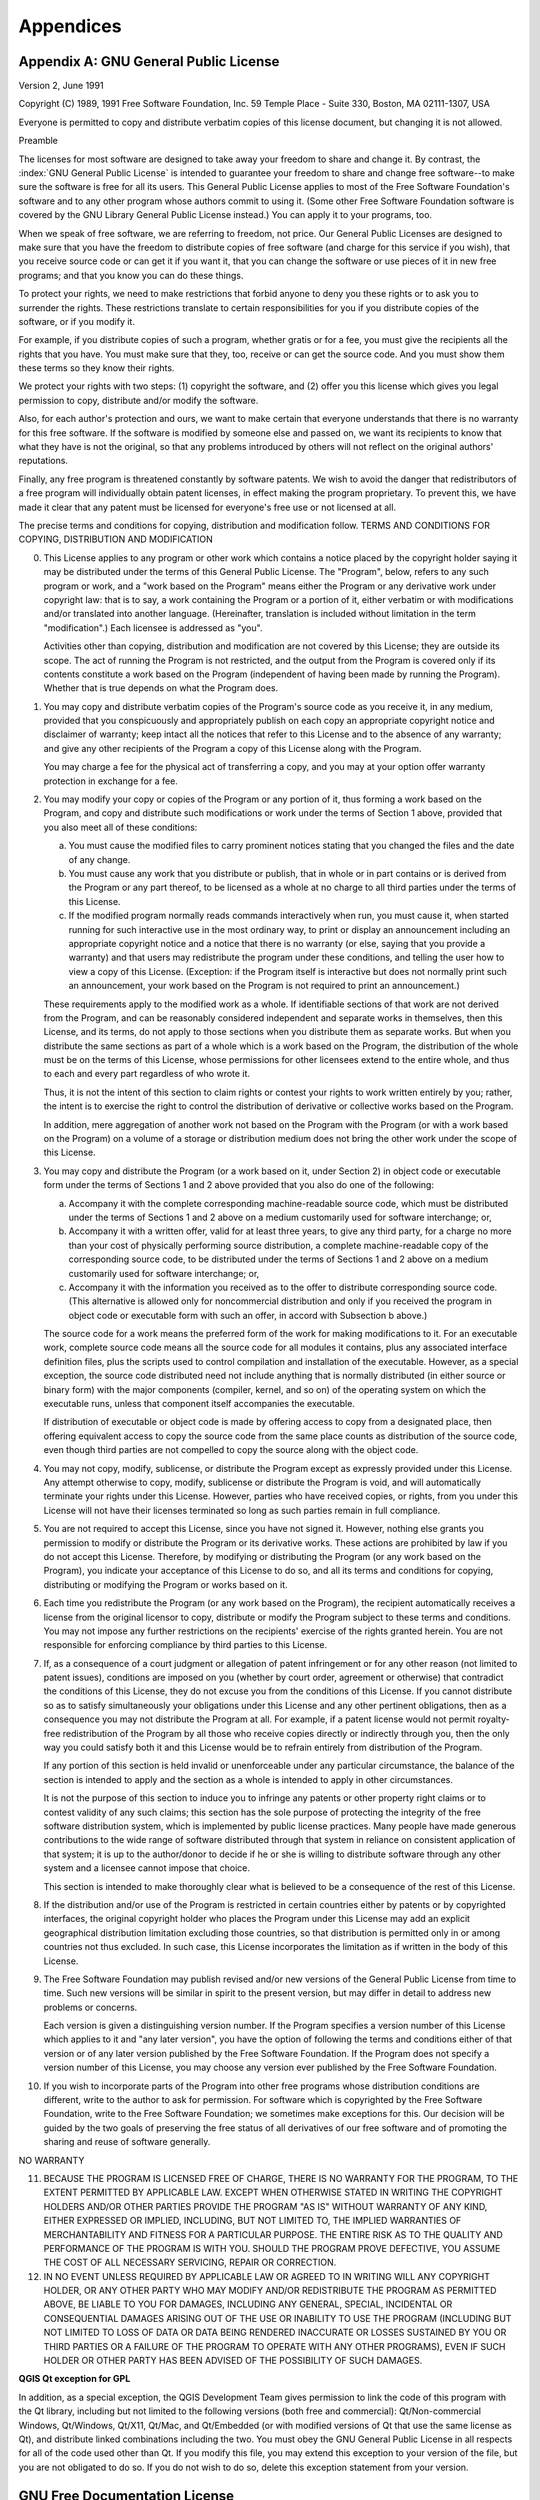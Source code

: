 Appendices
==========

.. index:: License document
.. _gpl_appendix:

Appendix A: GNU General Public License
--------------------------------------

Version 2, June 1991


Copyright (C) 1989, 1991 Free Software Foundation, Inc.
59 Temple Place - Suite 330, Boston, MA  02111-1307, USA


Everyone is permitted to copy and distribute verbatim copies
of this license document, but changing it is not allowed.

Preamble

The licenses for most software are designed to take away your freedom to share
and change it. By contrast, the :index:`GNU General Public License` is intended to
guarantee your freedom to share and change free software--to make sure the
software is free for all its users. This General Public License applies to
most of the Free Software Foundation's software and to any other program whose
authors commit to using it. (Some other Free Software Foundation software is
covered by the GNU Library General Public License instead.) You can apply it
to your programs, too.

When we speak of free software, we are referring to freedom, not price. Our
General Public Licenses are designed to make sure that you have the freedom to
distribute copies of free software (and charge for this service if you wish),
that you receive source code or can get it if you want it, that you can change
the software or use pieces of it in new free programs; and that you know you
can do these things.

To protect your rights, we need to make restrictions that forbid anyone to
deny you these rights or to ask you to surrender the rights. These
restrictions translate to certain responsibilities for you if you distribute
copies of the software, or if you modify it.

For example, if you distribute copies of such a program, whether gratis or for
a fee, you must give the recipients all the rights that you have. You must
make sure that they, too, receive or can get the source code. And you must
show them these terms so they know their rights.

We protect your rights with two steps: (1) copyright the software, and (2)
offer you this license which gives you legal permission to copy, distribute
and/or modify the software.

Also, for each author's protection and ours, we want to make certain that
everyone understands that there is no warranty for this free software. If the
software is modified by someone else and passed on, we want its recipients to
know that what they have is not the original, so that any problems introduced
by others will not reflect on the original authors' reputations.

Finally, any free program is threatened constantly by software patents. We
wish to avoid the danger that redistributors of a free program will
individually obtain patent licenses, in effect making the program proprietary.
To prevent this, we have made it clear that any patent must be licensed for
everyone's free use or not licensed at all.

The precise terms and conditions for copying, distribution and modification
follow.
TERMS AND CONDITIONS FOR COPYING, DISTRIBUTION AND MODIFICATION

0. This License applies to any program or other work which contains a notice
   placed by the copyright holder saying it may be distributed under the terms of
   this General Public License. The "Program", below, refers to any such program
   or work, and a "work based on the Program" means either the Program or any
   derivative work under copyright law: that is to say, a work containing the
   Program or a portion of it, either verbatim or with modifications and/or
   translated into another language. (Hereinafter, translation is included
   without limitation in the term "modification".) Each licensee is addressed as
   "you".

   Activities other than copying, distribution and modification are not covered
   by this License; they are outside its scope. The act of running the Program is
   not restricted, and the output from the Program is covered only if its
   contents constitute a work based on the Program (independent of having been
   made by running the Program). Whether that is true depends on what the Program
   does.

1. You may copy and distribute verbatim copies of the Program's source code as
   you receive it, in any medium, provided that you conspicuously and
   appropriately publish on each copy an appropriate copyright notice and
   disclaimer of warranty; keep intact all the notices that refer to this License
   and to the absence of any warranty; and give any other recipients of the
   Program a copy of this License along with the Program.

   You may charge a fee for the physical act of transferring a copy, and you may
   at your option offer warranty protection in exchange for a fee.

2. You may modify your copy or copies of the Program or any portion of it,
   thus forming a work based on the Program, and copy and distribute such
   modifications or work under the terms of Section 1 above, provided that you
   also meet all of these conditions:

   a) You must cause the modified files to carry prominent notices stating
      that you changed the files and the date of any change.

   b) You must cause any work that you distribute or publish, that in whole
      or in part contains or is derived from the Program or any part thereof, to be
      licensed as a whole at no charge to all third parties under the terms of this
      License.

   c) If the modified program normally reads commands interactively when run,
      you must cause it, when started running for such interactive use in the most
      ordinary way, to print or display an announcement including an appropriate
      copyright notice and a notice that there is no warranty (or else, saying that
      you provide a warranty) and that users may redistribute the program under
      these conditions, and telling the user how to view a copy of this License.
      (Exception: if the Program itself is interactive but does not normally print
      such an announcement, your work based on the Program is not required to print
      an announcement.)

   These requirements apply to the modified work as a whole. If identifiable
   sections of that work are not derived from the Program, and can be reasonably
   considered independent and separate works in themselves, then this License,
   and its terms, do not apply to those sections when you distribute them as
   separate works. But when you distribute the same sections as part of a whole
   which is a work based on the Program, the distribution of the whole must be on
   the terms of this License, whose permissions for other licensees extend to the
   entire whole, and thus to each and every part regardless of who wrote it.

   Thus, it is not the intent of this section to claim rights or contest your
   rights to work written entirely by you; rather, the intent is to exercise the
   right to control the distribution of derivative or collective works based on
   the Program.

   In addition, mere aggregation of another work not based on the Program with
   the Program (or with a work based on the Program) on a volume of a storage or
   distribution medium does not bring the other work under the scope of this
   License.

3. You may copy and distribute the Program (or a work based on it, under
   Section 2) in object code or executable form under the terms of Sections 1 and
   2 above provided that you also do one of the following:

   a) Accompany it with the complete corresponding machine-readable source
      code, which must be distributed under the terms of Sections 1 and 2 above on a
      medium customarily used for software interchange; or,

   b) Accompany it with a written offer, valid for at least three years, to
      give any third party, for a charge no more than your cost of physically
      performing source distribution, a complete machine-readable copy of the
      corresponding source code, to be distributed under the terms of Sections 1 and
      2 above on a medium customarily used for software interchange; or,

   c) Accompany it with the information you received as to the offer to
      distribute corresponding source code. (This alternative is allowed only for
      noncommercial distribution and only if you received the program in object code
      or executable form with such an offer, in accord with Subsection b above.)

   The source code for a work means the preferred form of the work for making
   modifications to it. For an executable work, complete source code means all
   the source code for all modules it contains, plus any associated interface
   definition files, plus the scripts used to control compilation and
   installation of the executable. However, as a special exception, the source
   code distributed need not include anything that is normally distributed (in
   either source or binary form) with the major components (compiler, kernel, and
   so on) of the operating system on which the executable runs, unless that
   component itself accompanies the executable.

   If distribution of executable or object code is made by offering access to
   copy from a designated place, then offering equivalent access to copy the
   source code from the same place counts as distribution of the source code,
   even though third parties are not compelled to copy the source along with the
   object code.

4. You may not copy, modify, sublicense, or distribute the Program except as
   expressly provided under this License. Any attempt otherwise to copy, modify,
   sublicense or distribute the Program is void, and will automatically terminate
   your rights under this License. However, parties who have received copies, or
   rights, from you under this License will not have their licenses terminated so
   long as such parties remain in full compliance.

5. You are not required to accept this License, since you have not signed it.
   However, nothing else grants you permission to modify or distribute the
   Program or its derivative works. These actions are prohibited by law if you do
   not accept this License. Therefore, by modifying or distributing the Program
   (or any work based on the Program), you indicate your acceptance of this
   License to do so, and all its terms and conditions for copying, distributing
   or modifying the Program or works based on it.

6. Each time you redistribute the Program (or any work based on the Program),
   the recipient automatically receives a license from the original licensor to
   copy, distribute or modify the Program subject to these terms and conditions.
   You may not impose any further restrictions on the recipients' exercise of the
   rights granted herein. You are not responsible for enforcing compliance by
   third parties to this License.

7. If, as a consequence of a court judgment or allegation of patent
   infringement or for any other reason (not limited to patent issues),
   conditions are imposed on you (whether by court order, agreement or otherwise)
   that contradict the conditions of this License, they do not excuse you from
   the conditions of this License. If you cannot distribute so as to satisfy
   simultaneously your obligations under this License and any other pertinent
   obligations, then as a consequence you may not distribute the Program at all.
   For example, if a patent license would not permit royalty-free redistribution
   of the Program by all those who receive copies directly or indirectly through
   you, then the only way you could satisfy both it and this License would be to
   refrain entirely from distribution of the Program.

   If any portion of this section is held invalid or unenforceable under any
   particular circumstance, the balance of the section is intended to apply and
   the section as a whole is intended to apply in other circumstances.

   It is not the purpose of this section to induce you to infringe any patents or
   other property right claims or to contest validity of any such claims; this
   section has the sole purpose of protecting the integrity of the free software
   distribution system, which is implemented by public license practices. Many
   people have made generous contributions to the wide range of software
   distributed through that system in reliance on consistent application of that
   system; it is up to the author/donor to decide if he or she is willing to
   distribute software through any other system and a licensee cannot impose that
   choice.

   This section is intended to make thoroughly clear what is believed to be a
   consequence of the rest of this License.

8. If the distribution and/or use of the Program is restricted in certain
   countries either by patents or by copyrighted interfaces, the original
   copyright holder who places the Program under this License may add an explicit
   geographical distribution limitation excluding those countries, so that
   distribution is permitted only in or among countries not thus excluded. In
   such case, this License incorporates the limitation as if written in the body
   of this License.

9. The Free Software Foundation may publish revised and/or new versions of the
   General Public License from time to time. Such new versions will be similar in
   spirit to the present version, but may differ in detail to address new
   problems or concerns.

   Each version is given a distinguishing version number. If the Program
   specifies a version number of this License which applies to it and "any later
   version", you have the option of following the terms and conditions either of
   that version or of any later version published by the Free Software
   Foundation. If the Program does not specify a version number of this License,
   you may choose any version ever published by the Free Software Foundation.

10. If you wish to incorporate parts of the Program into other free programs
    whose distribution conditions are different, write to the author to ask for
    permission. For software which is copyrighted by the Free Software Foundation,
    write to the Free Software Foundation; we sometimes make exceptions for this.
    Our decision will be guided by the two goals of preserving the free status of
    all derivatives of our free software and of promoting the sharing and reuse of
    software generally.

NO WARRANTY

11. BECAUSE THE PROGRAM IS LICENSED FREE OF CHARGE, THERE IS NO WARRANTY FOR
    THE PROGRAM, TO THE EXTENT PERMITTED BY APPLICABLE LAW. EXCEPT WHEN OTHERWISE
    STATED IN WRITING THE COPYRIGHT HOLDERS AND/OR OTHER PARTIES PROVIDE THE
    PROGRAM "AS IS" WITHOUT WARRANTY OF ANY KIND, EITHER EXPRESSED OR IMPLIED,
    INCLUDING, BUT NOT LIMITED TO, THE IMPLIED WARRANTIES OF MERCHANTABILITY AND
    FITNESS FOR A PARTICULAR PURPOSE. THE ENTIRE RISK AS TO THE QUALITY AND
    PERFORMANCE OF THE PROGRAM IS WITH YOU. SHOULD THE PROGRAM PROVE DEFECTIVE,
    YOU ASSUME THE COST OF ALL NECESSARY SERVICING, REPAIR OR CORRECTION.

12. IN NO EVENT UNLESS REQUIRED BY APPLICABLE LAW OR AGREED TO IN WRITING WILL
    ANY COPYRIGHT HOLDER, OR ANY OTHER PARTY WHO MAY MODIFY AND/OR REDISTRIBUTE
    THE PROGRAM AS PERMITTED ABOVE, BE LIABLE TO YOU FOR DAMAGES, INCLUDING ANY
    GENERAL, SPECIAL, INCIDENTAL OR CONSEQUENTIAL DAMAGES ARISING OUT OF THE USE
    OR INABILITY TO USE THE PROGRAM (INCLUDING BUT NOT LIMITED TO LOSS OF DATA OR
    DATA BEING RENDERED INACCURATE OR LOSSES SUSTAINED BY YOU OR THIRD PARTIES OR
    A FAILURE OF THE PROGRAM TO OPERATE WITH ANY OTHER PROGRAMS), EVEN IF SUCH
    HOLDER OR OTHER PARTY HAS BEEN ADVISED OF THE POSSIBILITY OF SUCH DAMAGES.

**QGIS Qt exception for GPL**


In addition, as a special exception, the QGIS Development Team gives
permission to link the code of this program with the Qt library,
including but not limited to the following versions (both free and
commercial): Qt/Non-commercial Windows, Qt/Windows, Qt/X11, Qt/Mac, and
Qt/Embedded (or with modified versions of Qt that use the same license
as Qt), and distribute linked combinations including the two. You must
obey the GNU General Public License in all respects for all of the code
used other than Qt. If you modify this file, you may extend this
exception to your version of the file, but you are not obligated to do
so. If you do not wish to do so, delete this exception statement from
your version.

.. _gfl_appendix:

GNU Free Documentation License
-------------------------------


Version 1.3, 3 November 2008

Copyright  2000, 2001, 2002, 2007, 2008  Free Software Foundation, Inc

https://www.fsf.org/


Everyone is permitted to copy and distribute verbatim copies of this
license document, but changing it is not allowed.



**Preamble**

The purpose of this License is to make a manual, textbook, or other
functional and useful document "free" in the sense of freedom: to
assure everyone the effective freedom to copy and redistribute it,
with or without modifying it, either commercially or noncommercially.
Secondarily, this License preserves for the author and publisher a way
to get credit for their work, while not being considered responsible
for modifications made by others.

This License is a kind of "copyleft", which means that derivative
works of the document must themselves be free in the same sense.  It
complements the GNU General Public License, which is a copyleft
license designed for free software.

We have designed this License in order to use it for manuals for free
software, because free software needs free documentation: a free
program should come with manuals providing the same freedoms that the
software does. But this License is not limited to software manuals;
it can be used for any textual work, regardless of subject matter or
whether it is published as a printed book. We recommend this License
principally for works whose purpose is instruction or reference.


**1. APPLICABILITY AND DEFINITIONS**


This License applies to any manual or other work, in any medium, that
contains a notice placed by the copyright holder saying it can be
distributed under the terms of this License.  Such a notice grants a
world-wide, royalty-free license, unlimited in duration, to use that
work under the conditions stated herein.  The **Document**, below,
refers to any such manual or work.  Any member of the public is a
licensee, and is addressed as "**you**".  You accept the license if you
copy, modify or distribute the work in a way requiring permission
under copyright law.

A "**Modified Version**" of the Document means any work containing the
Document or a portion of it, either copied verbatim, or with
modifications and/or translated into another language.

A "**Secondary Section**" is a named appendix or a front-matter section of
the Document that deals exclusively with the relationship of the
publishers or authors of the Document to the Document's overall subject
(or to related matters) and contains nothing that could fall directly
within that overall subject.  (Thus, if the Document is in part a
textbook of mathematics, a Secondary Section may not explain any
mathematics.)  The relationship could be a matter of historical
connection with the subject or with related matters, or of legal,
commercial, philosophical, ethical or political position regarding
them.

The "**Invariant Sections**" are certain Secondary Sections whose titles
are designated, as being those of Invariant Sections, in the notice
that says that the Document is released under this License.  If a
section does not fit the above definition of Secondary then it is not
allowed to be designated as Invariant.  The Document may contain zero
Invariant Sections.  If the Document does not identify any Invariant
Sections then there are none.

The "**Cover Texts**" are certain short passages of text that are listed,
as Front-Cover Texts or Back-Cover Texts, in the notice that says that
the Document is released under this License.  A Front-Cover Text may
be at most 5 words, and a Back-Cover Text may be at most 25 words.

A "**Transparent**" copy of the Document means a machine-readable copy,
represented in a format whose specification is available to the
general public, that is suitable for revising the document
straightforwardly with generic text editors or (for images composed of
pixels) generic paint programs or (for drawings) some widely available
drawing editor, and that is suitable for input to text formatters or
for automatic translation to a variety of formats suitable for input
to text formatters.  A copy made in an otherwise Transparent file
format whose markup, or absence of markup, has been arranged to thwart
or discourage subsequent modification by readers is not Transparent.
An image format is not Transparent if used for any substantial amount
of text.  A copy that is not "Transparent" is called **Opaque**.

Examples of suitable formats for Transparent copies include plain
ASCII without markup, Texinfo input format, LaTeX input format, SGML
or XML using a publicly available DTD, and standard-conforming simple
HTML, PostScript or PDF designed for human modification.  Examples of
transparent image formats include PNG, XCF and JPG.  Opaque formats
include proprietary formats that can be read and edited only by
proprietary word processors, SGML or XML for which the DTD and/or
processing tools are not generally available, and the
machine-generated HTML, PostScript or PDF produced by some word
processors for output purposes only.

The "**Title Page**" means, for a printed book, the title page itself,
plus such following pages as are needed to hold, legibly, the material
this License requires to appear in the title page.  For works in
formats which do not have any title page as such, "Title Page" means
the text near the most prominent appearance of the work's title,
preceding the beginning of the body of the text.

The "**publisher**" means any person or entity that distributes
copies of the Document to the public.

A section "**Entitled XYZ**" means a named subunit of the Document whose
title either is precisely XYZ or contains XYZ in parentheses following
text that translates XYZ in another language.  (Here XYZ stands for a
specific section name mentioned below, such as "**Acknowledgements**",
"**Dedications**", "**Endorsements**", or "**History**".)
To "**Preserve the Title**"
of such a section when you modify the Document means that it remains a
section "Entitled XYZ" according to this definition.

The Document may include Warranty Disclaimers next to the notice which
states that this License applies to the Document.  These Warranty
Disclaimers are considered to be included by reference in this
License, but only as regards disclaiming warranties: any other
implication that these Warranty Disclaimers may have is void and has
no effect on the meaning of this License.


**2. VERBATIM COPYING**


You may copy and distribute the Document in any medium, either
commercially or noncommercially, provided that this License, the
copyright notices, and the license notice saying this License applies
to the Document are reproduced in all copies, and that you add no other
conditions whatsoever to those of this License.  You may not use
technical measures to obstruct or control the reading or further
copying of the copies you make or distribute.  However, you may accept
compensation in exchange for copies.  If you distribute a large enough
number of copies you must also follow the conditions in section 3.

You may also lend copies, under the same conditions stated above, and
you may publicly display copies.


**3. COPYING IN QUANTITY**



If you publish printed copies (or copies in media that commonly have
printed covers) of the Document, numbering more than 100, and the
Document's license notice requires Cover Texts, you must enclose the
copies in covers that carry, clearly and legibly, all these Cover
Texts: Front-Cover Texts on the front cover, and Back-Cover Texts on
the back cover.  Both covers must also clearly and legibly identify
you as the publisher of these copies.  The front cover must present
the full title with all words of the title equally prominent and
visible.  You may add other material on the covers in addition.
Copying with changes limited to the covers, as long as they preserve
the title of the Document and satisfy these conditions, can be treated
as verbatim copying in other respects.

If the required texts for either cover are too voluminous to fit
legibly, you should put the first ones listed (as many as fit
reasonably) on the actual cover, and continue the rest onto adjacent
pages.

If you publish or distribute Opaque copies of the Document numbering
more than 100, you must either include a machine-readable Transparent
copy along with each Opaque copy, or state in or with each Opaque copy
a computer-network location from which the general network-using
public has access to download using public-standard network protocols
a complete Transparent copy of the Document, free of added material.
If you use the latter option, you must take reasonably prudent steps,
when you begin distribution of Opaque copies in quantity, to ensure
that this Transparent copy will remain thus accessible at the stated
location until at least one year after the last time you distribute an
Opaque copy (directly or through your agents or retailers) of that
edition to the public.

It is requested, but not required, that you contact the authors of the
Document well before redistributing any large number of copies, to give
them a chance to provide you with an updated version of the Document.


**4. MODIFICATIONS**


You may copy and distribute a Modified Version of the Document under
the conditions of sections 2 and 3 above, provided that you release
the Modified Version under precisely this License, with the Modified
Version filling the role of the Document, thus licensing distribution
and modification of the Modified Version to whoever possesses a copy
of it.  In addition, you must do these things in the Modified Version:

A. Use in the Title Page (and on the covers, if any) a title distinct
   from that of the Document, and from those of previous versions
   (which should, if there were any, be listed in the History section
   of the Document).  You may use the same title as a previous version
   if the original publisher of that version gives permission.

B. List on the Title Page, as authors, one or more persons or entities
   responsible for authorship of the modifications in the Modified
   Version, together with at least five of the principal authors of the
   Document (all of its principal authors, if it has fewer than five),
   unless they release you from this requirement.

C. State on the Title page the name of the publisher of the
   Modified Version, as the publisher.

D. Preserve all the copyright notices of the Document.

E. Add an appropriate copyright notice for your modifications
   adjacent to the other copyright notices.

F. Include, immediately after the copyright notices, a license notice
   giving the public permission to use the Modified Version under the
   terms of this License, in the form shown in the Addendum below.

G. Preserve in that license notice the full lists of Invariant Sections
   and required Cover Texts given in the Document's license notice.
H. Include an unaltered copy of this License.

I. Preserve the section Entitled "History", Preserve its Title, and add
   to it an item stating at least the title, year, new authors, and
   publisher of the Modified Version as given on the Title Page.  If
   there is no section Entitled "History" in the Document, create one
   stating the title, year, authors, and publisher of the Document as
   given on its Title Page, then add an item describing the Modified
   Version as stated in the previous sentence.

J. Preserve the network location, if any, given in the Document for
   public access to a Transparent copy of the Document, and likewise
   the network locations given in the Document for previous versions
   it was based on.  These may be placed in the "History" section.
   You may omit a network location for a work that was published at
   least four years before the Document itself, or if the original
   publisher of the version it refers to gives permission.

K. For any section Entitled "Acknowledgements" or "Dedications",
   Preserve the Title of the section, and preserve in the section all
   the substance and tone of each of the contributor acknowledgements
   and/or dedications given therein.

L. Preserve all the Invariant Sections of the Document,
   unaltered in their text and in their titles.  Section numbers
   or the equivalent are not considered part of the section titles.

M. Delete any section Entitled "Endorsements".  Such a section
   may not be included in the Modified Version.

N. Do not retitle any existing section to be Entitled "Endorsements"
   or to conflict in title with any Invariant Section.

O. Preserve any Warranty Disclaimers.


If the Modified Version includes new front-matter sections or
appendices that qualify as Secondary Sections and contain no material
copied from the Document, you may at your option designate some or all
of these sections as invariant.  To do this, add their titles to the
list of Invariant Sections in the Modified Version's license notice.
These titles must be distinct from any other section titles.

You may add a section Entitled "Endorsements", provided it contains
nothing but endorsements of your Modified Version by various
parties---for example, statements of peer review or that the text has
been approved by an organization as the authoritative definition of a
standard.

You may add a passage of up to five words as a Front-Cover Text, and a
passage of up to 25 words as a Back-Cover Text, to the end of the list
of Cover Texts in the Modified Version.  Only one passage of
Front-Cover Text and one of Back-Cover Text may be added by (or
through arrangements made by) any one entity.  If the Document already
includes a cover text for the same cover, previously added by you or
by arrangement made by the same entity you are acting on behalf of,
you may not add another; but you may replace the old one, on explicit
permission from the previous publisher that added the old one.

The author(s) and publisher(s) of the Document do not by this License
give permission to use their names for publicity for or to assert or
imply endorsement of any Modified Version.


**5. COMBINING DOCUMENTS**



You may combine the Document with other documents released under this
License, under the terms defined in section 4 above for modified
versions, provided that you include in the combination all of the
Invariant Sections of all of the original documents, unmodified, and
list them all as Invariant Sections of your combined work in its
license notice, and that you preserve all their Warranty Disclaimers.

The combined work need only contain one copy of this License, and
multiple identical Invariant Sections may be replaced with a single
copy.  If there are multiple Invariant Sections with the same name but
different contents, make the title of each such section unique by
adding at the end of it, in parentheses, the name of the original
author or publisher of that section if known, or else a unique number.
Make the same adjustment to the section titles in the list of
Invariant Sections in the license notice of the combined work.

In the combination, you must combine any sections Entitled "History"
in the various original documents, forming one section Entitled
"History"; likewise combine any sections Entitled "Acknowledgements",
and any sections Entitled "Dedications".  You must delete all sections
Entitled "Endorsements".

**6. COLLECTIONS OF DOCUMENTS**


You may make a collection consisting of the Document and other documents
released under this License, and replace the individual copies of this
License in the various documents with a single copy that is included in
the collection, provided that you follow the rules of this License for
verbatim copying of each of the documents in all other respects.

You may extract a single document from such a collection, and distribute
it individually under this License, provided you insert a copy of this
License into the extracted document, and follow this License in all
other respects regarding verbatim copying of that document.


**7. AGGREGATION WITH INDEPENDENT WORKS**


A compilation of the Document or its derivatives with other separate
and independent documents or works, in or on a volume of a storage or
distribution medium, is called an "aggregate" if the copyright
resulting from the compilation is not used to limit the legal rights
of the compilation's users beyond what the individual works permit.
When the Document is included in an aggregate, this License does not
apply to the other works in the aggregate which are not themselves
derivative works of the Document.

If the Cover Text requirement of section 3 is applicable to these
copies of the Document, then if the Document is less than one half of
the entire aggregate, the Document's Cover Texts may be placed on
covers that bracket the Document within the aggregate, or the
electronic equivalent of covers if the Document is in electronic form.
Otherwise they must appear on printed covers that bracket the whole
aggregate.


**8. TRANSLATION**



Translation is considered a kind of modification, so you may
distribute translations of the Document under the terms of section 4.
Replacing Invariant Sections with translations requires special
permission from their copyright holders, but you may include
translations of some or all Invariant Sections in addition to the
original versions of these Invariant Sections.  You may include a
translation of this License, and all the license notices in the
Document, and any Warranty Disclaimers, provided that you also include
the original English version of this License and the original versions
of those notices and disclaimers.  In case of a disagreement between
the translation and the original version of this License or a notice
or disclaimer, the original version will prevail.

If a section in the Document is Entitled "Acknowledgements",
"Dedications", or "History", the requirement (section 4) to Preserve
its Title (section 1) will typically require changing the actual
title.


**9. TERMINATION**



You may not copy, modify, sublicense, or distribute the Document
except as expressly provided under this License.  Any attempt
otherwise to copy, modify, sublicense, or distribute it is void, and
will automatically terminate your rights under this License.

However, if you cease all violation of this License, then your license
from a particular copyright holder is reinstated (a) provisionally,
unless and until the copyright holder explicitly and finally
terminates your license, and (b) permanently, if the copyright holder
fails to notify you of the violation by some reasonable means prior to
60 days after the cessation.

Moreover, your license from a particular copyright holder is
reinstated permanently if the copyright holder notifies you of the
violation by some reasonable means, this is the first time you have
received notice of violation of this License (for any work) from that
copyright holder, and you cure the violation prior to 30 days after
your receipt of the notice.

Termination of your rights under this section does not terminate the
licenses of parties who have received copies or rights from you under
this License.  If your rights have been terminated and not permanently
reinstated, receipt of a copy of some or all of the same material does
not give you any rights to use it.


**10. FUTURE REVISIONS OF THIS LICENSE**



The Free Software Foundation may publish new, revised versions
of the GNU Free Documentation License from time to time.  Such new
versions will be similar in spirit to the present version, but may
differ in detail to address new problems or concerns.  See
https://www.gnu.org/copyleft/.

Each version of the License is given a distinguishing version number.
If the Document specifies that a particular numbered version of this
License "or any later version" applies to it, you have the option of
following the terms and conditions either of that specified version or
of any later version that has been published (not as a draft) by the
Free Software Foundation.  If the Document does not specify a version
number of this License, you may choose any version ever published (not
as a draft) by the Free Software Foundation.  If the Document
specifies that a proxy can decide which future versions of this
License can be used, that proxy's public statement of acceptance of a
version permanently authorizes you to choose that version for the
Document.


**11. RELICENSING**



"Massive Multiauthor Collaboration Site" (or "MMC Site") means any
World Wide Web server that publishes copyrightable works and also
provides prominent facilities for anybody to edit those works.  A
public wiki that anybody can edit is an example of such a server.  A
"Massive Multiauthor Collaboration" (or "MMC") contained in the
site means any set of copyrightable works thus published on the MMC
site.

"CC-BY-SA" means the Creative Commons Attribution-Share Alike 3.0
license published by Creative Commons Corporation, a not-for-profit
corporation with a principal place of business in San Francisco,
California, as well as future copyleft versions of that license
published by that same organization.

"Incorporate" means to publish or republish a Document, in whole or
in part, as part of another Document.

An MMC is "eligible for relicensing" if it is licensed under this
License, and if all works that were first published under this License
somewhere other than this MMC, and subsequently incorporated in whole
or in part into the MMC, (1) had no cover texts or invariant sections,
and (2) were thus incorporated prior to November 1, 2008.

The operator of an MMC Site may republish an MMC contained in the site
under CC-BY-SA on the same site at any time before August 1, 2009,
provided the MMC is eligible for relicensing.


**ADDENDUM: How to use this License for your documents**


To use this License in a document you have written, include a copy of
the License in the document and put the following copyright and
license notices just after the title page:

::

   Copyright © YEAR  YOUR NAME.
   Permission is granted to copy, distribute and/or modify this document
   under the terms of the GNU Free Documentation License, Version 1.3
   or any later version published by the Free Software Foundation;
   with no Invariant Sections, no Front-Cover Texts, and no Back-Cover Texts.
   A copy of the license is included in the section entitled "GNU
   Free Documentation License".


If you have Invariant Sections, Front-Cover Texts and Back-Cover Texts,
replace the "with ... Texts." line with this:

::

  with the Invariant Sections being LIST THEIR TITLES, with the
  Front-Cover Texts being LIST, and with the Back-Cover Texts being LIST.

If you have Invariant Sections without Cover Texts, or some other
combination of the three, merge those two alternatives to suit the
situation.

If your document contains nontrivial examples of program code, we
recommend releasing these examples in parallel under your choice of
free software license, such as the GNU General Public License,
to permit their use in free software.


.. index:: QGIS File Formats
.. _qgisfileformats_appendix:

Appendix B: QGIS File Formats
-----------------------------

.. index:: QGIS Project File
.. index:: QGS
.. index:: QGZ
.. index:: QGD
.. _qgisprojectfile:

QGS/QGZ - The QGIS Project File Format
^^^^^^^^^^^^^^^^^^^^^^^^^^^^^^^^^^^^^^

The **QGS** format is an XML format for storing QGIS projects.
The **QGZ** format is a compressed (zip) archive containing a
QGS file and a QGD file.
The **QGD** file is the associated sqlite database of the qgis
project that contain auxiliary data for the project.
If there are no auxiliary data, the QGD file will be empty.

A QGIS file contains everything that is needed for storing a QGIS
project, including:

* project title
* project CRS
* the layer tree
* snapping settings
* relations
* the map canvas extent
* project models
* legend
* mapview docks (2D and 3D)
* the layers with links to the underlying datasets (data sources) and
  other layer properties including extent, SRS, joins, styles, renderer,
  blend mode, opacity and more.
* project properties

The figures below show the top level tags in a QGS file and the expanded
``ProjectLayers`` tag.

.. _figure_qgs_toplevel:

.. figure:: img/qgstoplevel.png
   :align: center

   The top level tags in a QGS file

.. _figure_qgs_projectlayers:

.. figure:: img/qgsprojectlayers.png
   :align: center

   The expanded top level ProjectLayers tag of a QGS file


.. index:: QGIS Layer Definition File
.. index:: QLR
.. _qgislayerdefinitionfile:

QLR - The QGIS Layer Definition file
^^^^^^^^^^^^^^^^^^^^^^^^^^^^^^^^^^^^

A Layer Definition file (QLR) is an XML file that contains a pointer
to the layer data source in addition to QGIS style information for
the layer.

The use case for this file is simple: To have a single file for
opening a data source and bringing in all the related style
information.
QLR files also allow you to mask the underlying datasource in an
easy to open file.

An example of QLR usage is for opening MS SQL layers.
Rather than having to go to the MS SQL connection dialog, connect,
select, load and finally style, you can simply add a .qlr file that
points to the correct MS SQL layer with all the necessary style
included.

In the future a .qlr file may hold a reference to more than one layer.

.. _figure_qlrtop:

.. figure:: img/qlr.png
   :align: center
   
   The top level tags of a QLR file


.. index:: QGIS Style File
.. index:: QML
.. _qgisstylefile:

QML - The QGIS Style File Format
^^^^^^^^^^^^^^^^^^^^^^^^^^^^^^^^

QML is an XML format for storing layer styling.

A QML file contains all the information QGIS can handle for the
rendering of feature geometries including symbol definitions,
sizes and rotations, labelling, opacity and blend mode and more.

The figure below shows the top level tags of a QML file (with
only ``renderer_v2`` and its ``symbol`` tag expanded).

.. _figure_qml:

.. figure:: img/qml.png
   :align: center

   The top level tags of a QML file (only the renderer_v2 tag
   with its symbol tag is expanded)
